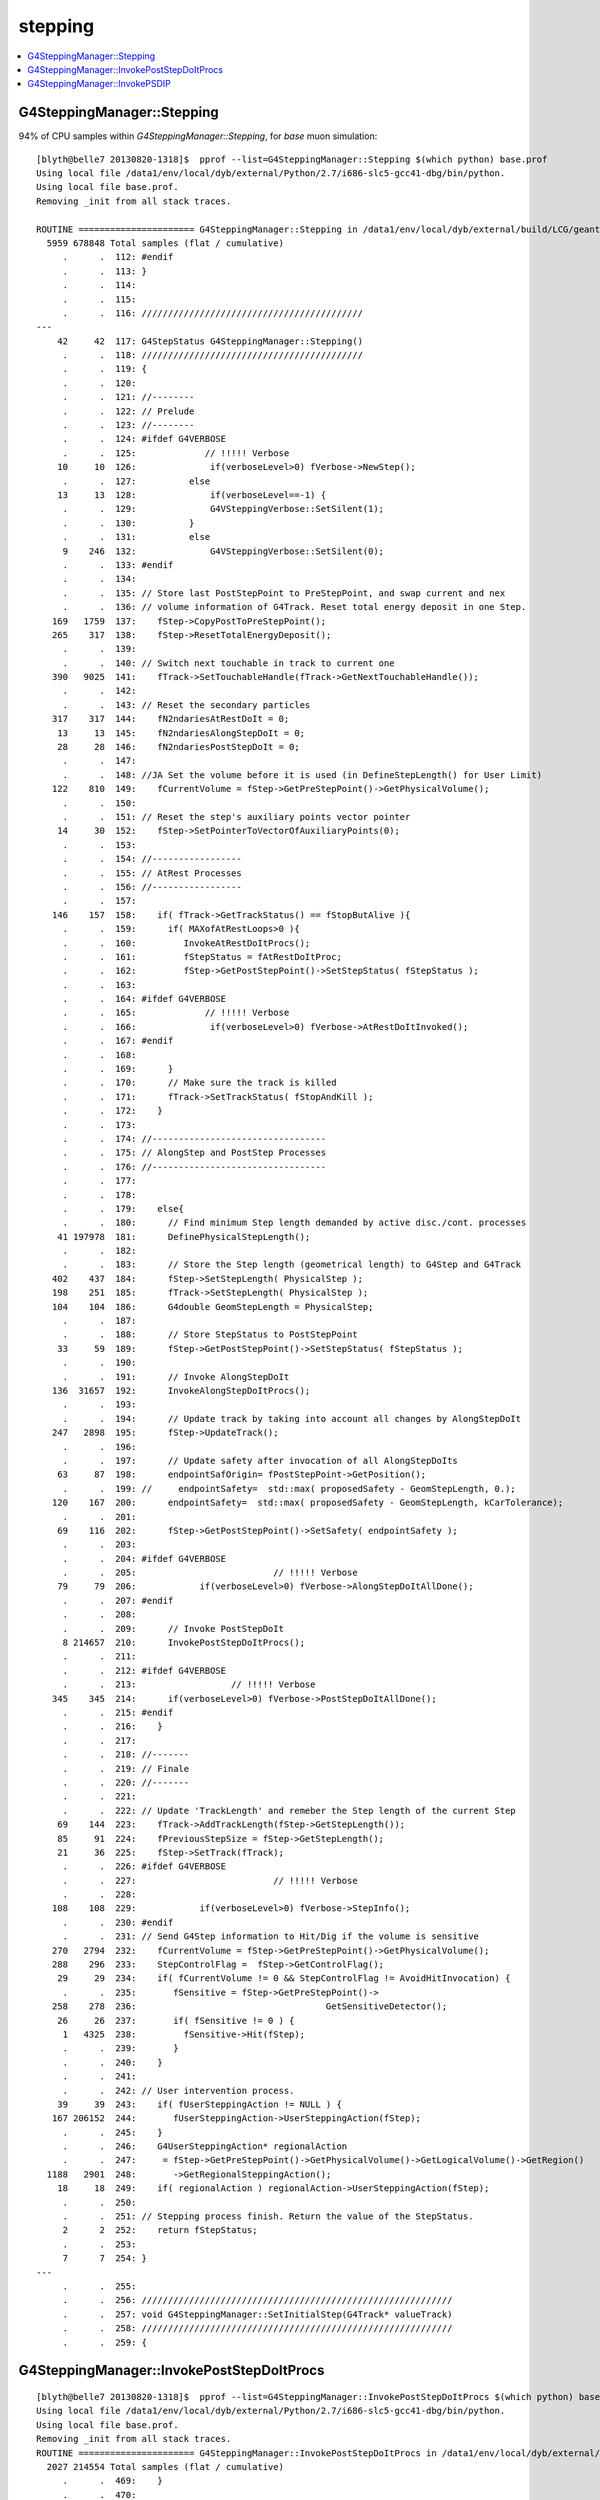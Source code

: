 stepping
==========

.. contents:: :local:


G4SteppingManager::Stepping
-----------------------------

94% of CPU samples within `G4SteppingManager::Stepping`, for *base* muon simulation::

    [blyth@belle7 20130820-1318]$  pprof --list=G4SteppingManager::Stepping $(which python) base.prof 
    Using local file /data1/env/local/dyb/external/Python/2.7/i686-slc5-gcc41-dbg/bin/python.
    Using local file base.prof.
    Removing _init from all stack traces.

    ROUTINE ====================== G4SteppingManager::Stepping in /data1/env/local/dyb/external/build/LCG/geant4.9.2.p01/source/tracking/src/G4SteppingManager.cc
      5959 678848 Total samples (flat / cumulative)
         .      .  112: #endif
         .      .  113: }
         .      .  114: 
         .      .  115: 
         .      .  116: //////////////////////////////////////////
    ---
        42     42  117: G4StepStatus G4SteppingManager::Stepping()
         .      .  118: //////////////////////////////////////////
         .      .  119: {
         .      .  120: 
         .      .  121: //--------
         .      .  122: // Prelude
         .      .  123: //--------
         .      .  124: #ifdef G4VERBOSE
         .      .  125:             // !!!!! Verbose
        10     10  126:              if(verboseLevel>0) fVerbose->NewStep();
         .      .  127:          else 
        13     13  128:              if(verboseLevel==-1) { 
         .      .  129:              G4VSteppingVerbose::SetSilent(1);
         .      .  130:          }
         .      .  131:          else
         9    246  132:              G4VSteppingVerbose::SetSilent(0);
         .      .  133: #endif 
         .      .  134: 
         .      .  135: // Store last PostStepPoint to PreStepPoint, and swap current and nex
         .      .  136: // volume information of G4Track. Reset total energy deposit in one Step. 
       169   1759  137:    fStep->CopyPostToPreStepPoint();
       265    317  138:    fStep->ResetTotalEnergyDeposit();
         .      .  139: 
         .      .  140: // Switch next touchable in track to current one
       390   9025  141:    fTrack->SetTouchableHandle(fTrack->GetNextTouchableHandle());
         .      .  142: 
         .      .  143: // Reset the secondary particles
       317    317  144:    fN2ndariesAtRestDoIt = 0;
        13     13  145:    fN2ndariesAlongStepDoIt = 0;
        28     28  146:    fN2ndariesPostStepDoIt = 0;
         .      .  147: 
         .      .  148: //JA Set the volume before it is used (in DefineStepLength() for User Limit) 
       122    810  149:    fCurrentVolume = fStep->GetPreStepPoint()->GetPhysicalVolume();
         .      .  150: 
         .      .  151: // Reset the step's auxiliary points vector pointer
        14     30  152:    fStep->SetPointerToVectorOfAuxiliaryPoints(0);
         .      .  153: 
         .      .  154: //-----------------
         .      .  155: // AtRest Processes
         .      .  156: //-----------------
         .      .  157: 
       146    157  158:    if( fTrack->GetTrackStatus() == fStopButAlive ){
         .      .  159:      if( MAXofAtRestLoops>0 ){
         .      .  160:         InvokeAtRestDoItProcs();
         .      .  161:         fStepStatus = fAtRestDoItProc;
         .      .  162:         fStep->GetPostStepPoint()->SetStepStatus( fStepStatus );
         .      .  163:        
         .      .  164: #ifdef G4VERBOSE
         .      .  165:             // !!!!! Verbose
         .      .  166:              if(verboseLevel>0) fVerbose->AtRestDoItInvoked();
         .      .  167: #endif 
         .      .  168: 
         .      .  169:      }
         .      .  170:      // Make sure the track is killed
         .      .  171:      fTrack->SetTrackStatus( fStopAndKill );
         .      .  172:    }
         .      .  173: 
         .      .  174: //---------------------------------
         .      .  175: // AlongStep and PostStep Processes
         .      .  176: //---------------------------------
         .      .  177: 
         .      .  178: 
         .      .  179:    else{
         .      .  180:      // Find minimum Step length demanded by active disc./cont. processes
        41 197978  181:      DefinePhysicalStepLength();
         .      .  182: 
         .      .  183:      // Store the Step length (geometrical length) to G4Step and G4Track
       402    437  184:      fStep->SetStepLength( PhysicalStep );
       198    251  185:      fTrack->SetStepLength( PhysicalStep );
       104    104  186:      G4double GeomStepLength = PhysicalStep;
         .      .  187: 
         .      .  188:      // Store StepStatus to PostStepPoint
        33     59  189:      fStep->GetPostStepPoint()->SetStepStatus( fStepStatus );
         .      .  190: 
         .      .  191:      // Invoke AlongStepDoIt 
       136  31657  192:      InvokeAlongStepDoItProcs();
         .      .  193: 
         .      .  194:      // Update track by taking into account all changes by AlongStepDoIt
       247   2898  195:      fStep->UpdateTrack();
         .      .  196: 
         .      .  197:      // Update safety after invocation of all AlongStepDoIts
        63     87  198:      endpointSafOrigin= fPostStepPoint->GetPosition();
         .      .  199: //     endpointSafety=  std::max( proposedSafety - GeomStepLength, 0.);
       120    167  200:      endpointSafety=  std::max( proposedSafety - GeomStepLength, kCarTolerance);
         .      .  201: 
        69    116  202:      fStep->GetPostStepPoint()->SetSafety( endpointSafety );
         .      .  203: 
         .      .  204: #ifdef G4VERBOSE
         .      .  205:                          // !!!!! Verbose
        79     79  206:            if(verboseLevel>0) fVerbose->AlongStepDoItAllDone();
         .      .  207: #endif
         .      .  208: 
         .      .  209:      // Invoke PostStepDoIt
         8 214657  210:      InvokePostStepDoItProcs();
         .      .  211: 
         .      .  212: #ifdef G4VERBOSE
         .      .  213:                  // !!!!! Verbose
       345    345  214:      if(verboseLevel>0) fVerbose->PostStepDoItAllDone();
         .      .  215: #endif
         .      .  216:    }
         .      .  217: 
         .      .  218: //-------
         .      .  219: // Finale
         .      .  220: //-------
         .      .  221: 
         .      .  222: // Update 'TrackLength' and remeber the Step length of the current Step
        69    144  223:    fTrack->AddTrackLength(fStep->GetStepLength());
        85     91  224:    fPreviousStepSize = fStep->GetStepLength();
        21     36  225:    fStep->SetTrack(fTrack);
         .      .  226: #ifdef G4VERBOSE
         .      .  227:                          // !!!!! Verbose
         .      .  228: 
       108    108  229:            if(verboseLevel>0) fVerbose->StepInfo();
         .      .  230: #endif
         .      .  231: // Send G4Step information to Hit/Dig if the volume is sensitive
       270   2794  232:    fCurrentVolume = fStep->GetPreStepPoint()->GetPhysicalVolume();
       288    296  233:    StepControlFlag =  fStep->GetControlFlag();
        29     29  234:    if( fCurrentVolume != 0 && StepControlFlag != AvoidHitInvocation) {
         .      .  235:       fSensitive = fStep->GetPreStepPoint()->
       258    278  236:                                    GetSensitiveDetector();
        26     26  237:       if( fSensitive != 0 ) {
         1   4325  238:         fSensitive->Hit(fStep);
         .      .  239:       }
         .      .  240:    }
         .      .  241: 
         .      .  242: // User intervention process.
        39     39  243:    if( fUserSteppingAction != NULL ) {
       167 206152  244:       fUserSteppingAction->UserSteppingAction(fStep);
         .      .  245:    }
         .      .  246:    G4UserSteppingAction* regionalAction
         .      .  247:     = fStep->GetPreStepPoint()->GetPhysicalVolume()->GetLogicalVolume()->GetRegion()
      1188   2901  248:       ->GetRegionalSteppingAction();
        18     18  249:    if( regionalAction ) regionalAction->UserSteppingAction(fStep);
         .      .  250: 
         .      .  251: // Stepping process finish. Return the value of the StepStatus.
         2      2  252:    return fStepStatus;
         .      .  253: 
         7      7  254: }
    ---
         .      .  255: 
         .      .  256: ///////////////////////////////////////////////////////////
         .      .  257: void G4SteppingManager::SetInitialStep(G4Track* valueTrack)
         .      .  258: ///////////////////////////////////////////////////////////
         .      .  259: {



G4SteppingManager::InvokePostStepDoItProcs
-------------------------------------------


::

    [blyth@belle7 20130820-1318]$  pprof --list=G4SteppingManager::InvokePostStepDoItProcs $(which python) base.prof 
    Using local file /data1/env/local/dyb/external/Python/2.7/i686-slc5-gcc41-dbg/bin/python.
    Using local file base.prof.
    Removing _init from all stack traces.
    ROUTINE ====================== G4SteppingManager::InvokePostStepDoItProcs in /data1/env/local/dyb/external/build/LCG/geant4.9.2.p01/source/tracking/src/G4SteppingManager2.cc
      2027 214554 Total samples (flat / cumulative)
         .      .  469:    }
         .      .  470: 
         .      .  471: }
         .      .  472: 
         .      .  473: ////////////////////////////////////////////////////////
    ---
        19     19  474: void G4SteppingManager::InvokePostStepDoItProcs()
         .      .  475: ////////////////////////////////////////////////////////
         .      .  476: {
         .      .  477: 
         .      .  478: // Invoke the specified discrete processes
       151    151  479:    for(size_t np=0; np < MAXofPostStepLoops; np++){
         .      .  480:    //
         .      .  481:    // Note: DoItVector has inverse order against GetPhysIntVector
         .      .  482:    //       and SelectedPostStepDoItVector.
         .      .  483:    //
       606   3267  484:      G4int Cond = (*fSelectedPostStepDoItVector)[MAXofPostStepLoops-np-1];
        80     80  485:      if(Cond != InActivated){
       206    206  486:        if( ((Cond == NotForced) && (fStepStatus == fPostStepDoItProc)) ||
         .      .  487:        ((Cond == Forced) && (fStepStatus != fExclusivelyForcedProc)) ||
         .      .  488:        ((Cond == Conditionally) && (fStepStatus == fAlongStepDoItProc)) ||
         .      .  489:        ((Cond == ExclusivelyForced) && (fStepStatus == fExclusivelyForcedProc)) || 
         .      .  490:        ((Cond == StronglyForced) ) 
         .      .  491:       ) {
         .      .  492: 
        97 195545  493:      InvokePSDIP(np);
         .      .  494:        }
         .      .  495:      } //if(*fSelectedPostStepDoItVector(np)........
         .      .  496: 
         .      .  497:      // Exit from PostStepLoop if the track has been killed,
         .      .  498:      // but extra treatment for processes with Strongly Forced flag
       743    832  499:      if(fTrack->GetTrackStatus() == fStopAndKill) {
        54     54  500:        for(size_t np1=np+1; np1 < MAXofPostStepLoops; np1++){ 
        37    191  501:      G4int Cond2 = (*fSelectedPostStepDoItVector)[MAXofPostStepLoops-np1-1];
         4      4  502:      if (Cond2 == StronglyForced) {
         4  14179  503:        InvokePSDIP(np1);
         .      .  504:          }
         .      .  505:        }
         5      5  506:        break;
         .      .  507:      }
         .      .  508:    } //for(size_t np=0; np < MAXofPostStepLoops; np++){
        21     21  509: }
    ---
         .      .  510: 
         .      .  511: 
         .      .  512: 
         .      .  513: void G4SteppingManager::InvokePSDIP(size_t np)
         .      .  514: {
    [blyth@belle7 20130820-1318]$ 



G4SteppingManager::InvokePSDIP
---------------------------------

::

    [blyth@belle7 20130820-1318]$  pprof --list=G4SteppingManager::InvokePSDIP $(which python) base.prof 
    Using local file /data1/env/local/dyb/external/Python/2.7/i686-slc5-gcc41-dbg/bin/python.
    Using local file base.prof.
    Removing _init from all stack traces.
    ROUTINE ====================== G4SteppingManager::InvokePSDIP in /data1/env/local/dyb/external/build/LCG/geant4.9.2.p01/source/tracking/src/G4SteppingManager2.cc
      4888 209391 Total samples (flat / cumulative)
         .      .  508:    } //for(size_t np=0; np < MAXofPostStepLoops; np++){
         .      .  509: }
         .      .  510: 
         .      .  511: 
         .      .  512: 
    ---
       105    105  513: void G4SteppingManager::InvokePSDIP(size_t np)
         .      .  514: {
       408   2005  515:          fCurrentProcess = (*fPostStepDoItVector)[np];
         .      .  516:          fParticleChange 
       917 168266  517:             = fCurrentProcess->PostStepDoIt( *fTrack, *fStep);
         .      .  518: 
         .      .  519:          // Update PostStepPoint of Step according to ParticleChange
       238  14920  520:      fParticleChange->UpdateStepForPostStep(fStep);
         .      .  521: #ifdef G4VERBOSE
         .      .  522:                  // !!!!! Verbose
       549    549  523:            if(verboseLevel>0) fVerbose->PostStepDoItOneByOne();
         .      .  524: #endif
         .      .  525:          // Update G4Track according to ParticleChange after each PostStepDoIt
        31  17005  526:          fStep->UpdateTrack();
         .      .  527: 
         .      .  528:          // Update safety after each invocation of PostStepDoIts
       890   4360  529:          fStep->GetPostStepPoint()->SetSafety( CalculateSafety() );
         .      .  530: 
         .      .  531:          // Now Store the secondaries from ParticleChange to SecondaryList
         .      .  532:          G4Track* tempSecondaryTrack;
         .      .  533:          G4int    num2ndaries;
         .      .  534: 
       448    499  535:          num2ndaries = fParticleChange->GetNumberOfSecondaries();
         .      .  536: 
       231    231  537:          for(G4int DSecLoop=0 ; DSecLoop< num2ndaries; DSecLoop++){
        28     70  538:             tempSecondaryTrack = fParticleChange->GetSecondary(DSecLoop);
         .      .  539:    
        15     37  540:             if(tempSecondaryTrack->GetDefinition()->GetApplyCutsFlag())
         .      .  541:             { ApplyProductionCut(tempSecondaryTrack); }
         .      .  542: 
         .      .  543:             // Set parentID 
        22     24  544:             tempSecondaryTrack->SetParentID( fTrack->GetTrackID() );
         .      .  545:         
         .      .  546:         // Set the process pointer which created this track 
        10     14  547:         tempSecondaryTrack->SetCreatorProcess( fCurrentProcess );
         .      .  548: 
         .      .  549:             // If this 2ndry particle has 'zero' kinetic energy, make sure
         .      .  550:             // it invokes a rest process at the beginning of the tracking
        40     62  551:         if(tempSecondaryTrack->GetKineticEnergy() <= DBL_MIN){
         .      .  552:           G4ProcessManager* pm = tempSecondaryTrack->GetDefinition()->GetProcessManager();
         .      .  553:           if (pm->GetAtRestProcessVector()->entries()>0){
         .      .  554:             tempSecondaryTrack->SetTrackStatus( fStopButAlive );
         .      .  555:             fSecondary->push_back( tempSecondaryTrack );
         .      .  556:                 fN2ndariesPostStepDoIt++;
         .      .  557:           } else {
         .      .  558:             delete tempSecondaryTrack;
         .      .  559:           }
         .      .  560:         } else {
         3     90  561:           fSecondary->push_back( tempSecondaryTrack );
        18     18  562:               fN2ndariesPostStepDoIt++;
         .      .  563:         }
         .      .  564:          } //end of loop on secondary 
         .      .  565: 
         .      .  566:          // Set the track status according to what the process defined
       310    366  567:          fTrack->SetTrackStatus( fParticleChange->GetTrackStatus() );
         .      .  568: 
         .      .  569:          // clear ParticleChange
       221    366  570:          fParticleChange->Clear();
       404    404  571: }
    ---
         .      .  572: 
         .      .  573: #include "G4EnergyLossTables.hh"
         .      .  574: #include "G4ProductionCuts.hh"
         .      .  575: #include "G4ProductionCutsTable.hh"
         .      .  576: 



